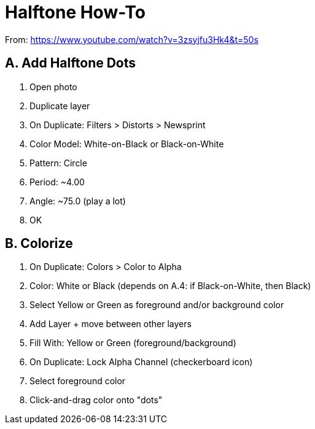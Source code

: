 = Halftone How-To

From: https://www.youtube.com/watch?v=3zsyjfu3Hk4&t=50s

== A. Add Halftone Dots

1. Open photo
2. Duplicate layer
3. On Duplicate: Filters > Distorts > Newsprint
4. Color Model: White-on-Black or Black-on-White
5. Pattern: Circle
6. Period: ~4.00
7. Angle: ~75.0 (play a lot)
8. OK

== B. Colorize

1. On Duplicate: Colors > Color to Alpha
2. Color: White or Black (depends on A.4: if Black-on-White, then Black)
3. Select Yellow or Green as foreground and/or background color
4. Add Layer + move between other layers
5. Fill With: Yellow or Green (foreground/background)
6. On Duplicate: Lock Alpha Channel (checkerboard icon)
7. Select foreground color
8. Click-and-drag color onto "dots"
